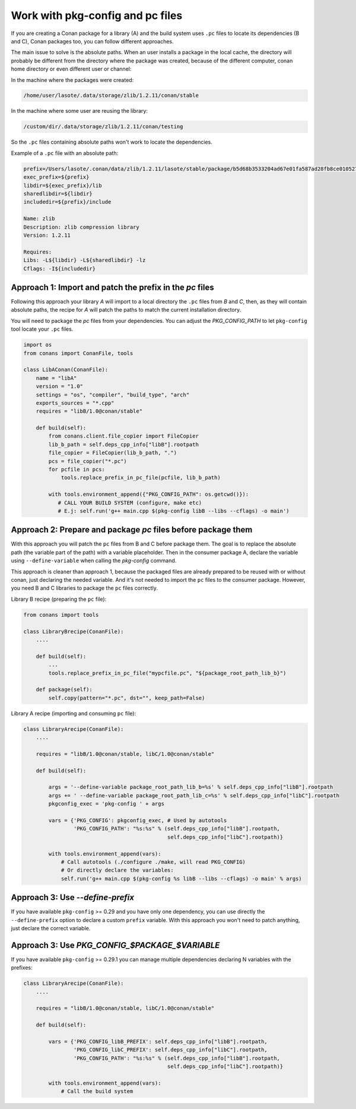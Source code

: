 .. _pc_files:

Work with pkg-config and pc files
=================================

If you are creating a Conan package for a library (A) and the build system uses ``.pc`` files to locate
its dependencies (B and C), Conan packages too, you can follow different approaches.

The main issue to solve is the absolute paths. When an user installs a package in the local cache,
the directory will probably be different from the directory where the package was created,
because of the different computer, conan home directory or even different user or channel:

In the machine where the packages were created:

.. code-block:: text

    /home/user/lasote/.data/storage/zlib/1.2.11/conan/stable

In the machine where some user are reusing the library:

.. code-block:: text

    /custom/dir/.data/storage/zlib/1.2.11/conan/testing

So the ``.pc``  files containing absolute paths won't work to locate the dependencies.


Example of a ``.pc`` file with an absolute path:


.. code-block:: text

    prefix=/Users/lasote/.conan/data/zlib/1.2.11/lasote/stable/package/b5d68b3533204ad67e01fa587ad28fb8ce010527
    exec_prefix=${prefix}
    libdir=${exec_prefix}/lib
    sharedlibdir=${libdir}
    includedir=${prefix}/include

    Name: zlib
    Description: zlib compression library
    Version: 1.2.11

    Requires:
    Libs: -L${libdir} -L${sharedlibdir} -lz
    Cflags: -I${includedir}


Approach 1: Import and patch the prefix in the `pc` files
---------------------------------------------------------

Following this approach your library `A` will import to a local directory the ``.pc`` files from `B` and `C`, then,
as they will contain absolute paths, the recipe for `A` will patch the paths to match the current installation
directory.

You will need to package the `pc` files from your dependencies.
You can adjust the `PKG_CONFIG_PATH` to let ``pkg-config`` tool locate your ``.pc`` files.

.. code-block:: python

    import os
    from conans import ConanFile, tools

    class LibAConan(ConanFile):
        name = "libA"
        version = "1.0"
        settings = "os", "compiler", "build_type", "arch"
        exports_sources = "*.cpp"
        requires = "libB/1.0@conan/stable"

        def build(self):
            from conans.client.file_copier import FileCopier
            lib_b_path = self.deps_cpp_info["libB"].rootpath
            file_copier = FileCopier(lib_b_path, ".")
            pcs = file_copier("*.pc")
            for pcfile in pcs:
                tools.replace_prefix_in_pc_file(pcfile, lib_b_path)

            with tools.environment_append({"PKG_CONFIG_PATH": os.getcwd()}):
               # CALL YOUR BUILD SYSTEM (configure, make etc)
               # E.j: self.run('g++ main.cpp $(pkg-config libB --libs --cflags) -o main')


Approach 2: Prepare and package `pc` files before package them
--------------------------------------------------------------

With this approach you will patch the ``pc`` files from B and C before package them.
The goal is to replace the absolute path (the variable part of the path) with a variable placeholder.
Then in the consumer package A, declare the variable using ``--define-variable`` when calling the
`pkg-config` command.

This approach is cleaner than approach 1, because the packaged files are already prepared to be
reused with or without conan, just declaring the needed variable. And it's not needed to import the ``pc``
files to the consumer package. However, you need B and C libraries to package the ``pc`` files correctly.


Library B recipe (preparing the ``pc`` file):


.. code-block:: python

    from conans import tools

    class LibraryBrecipe(ConanFile):
        ....

        def build(self):
            ...
            tools.replace_prefix_in_pc_file("mypcfile.pc", "${package_root_path_lib_b}")

        def package(self):
            self.copy(pattern="*.pc", dst="", keep_path=False)


Library A recipe (importing and consuming ``pc`` file):


.. code-block:: python

    class LibraryArecipe(ConanFile):
        ....

        requires = "libB/1.0@conan/stable, libC/1.0@conan/stable"

        def build(self):

            args = '--define-variable package_root_path_lib_b=%s' % self.deps_cpp_info["libB"].rootpath
            args += ' --define-variable package_root_path_lib_c=%s' % self.deps_cpp_info["libC"].rootpath
            pkgconfig_exec = 'pkg-config ' + args

            vars = {'PKG_CONFIG': pkgconfig_exec, # Used by autotools
                    'PKG_CONFIG_PATH': "%s:%s" % (self.deps_cpp_info["libB"].rootpath,
                                                  self.deps_cpp_info["libC"].rootpath)}

            with tools.environment_append(vars):
                # Call autotools (./configure ./make, will read PKG_CONFIG)
                # Or directly declare the variables:
                self.run('g++ main.cpp $(pkg-config %s libB --libs --cflags) -o main' % args)



Approach 3: Use `--define-prefix`
---------------------------------

If you have available ``pkg-config`` >= 0.29 and you have only one dependency, you can use directly
the ``--define-prefix`` option to declare a custom ``prefix`` variable. With this approach you won't
need to patch anything, just declare the correct variable.

Approach 3: Use `PKG_CONFIG_$PACKAGE_$VARIABLE`
-----------------------------------------------

If you have available ``pkg-config`` >= 0.29.1 you can manage multiple dependencies declaring N variables
with the prefixes:

.. code-block:: python

    class LibraryArecipe(ConanFile):
        ....

        requires = "libB/1.0@conan/stable, libC/1.0@conan/stable"

        def build(self):

            vars = {'PKG_CONFIG_libB_PREFIX': self.deps_cpp_info["libB"].rootpath,
                    'PKG_CONFIG_libC_PREFIX': self.deps_cpp_info["libC"].rootpath,
                    'PKG_CONFIG_PATH': "%s:%s" % (self.deps_cpp_info["libB"].rootpath,
                                                  self.deps_cpp_info["libC"].rootpath)}

            with tools.environment_append(vars):
                # Call the build system
